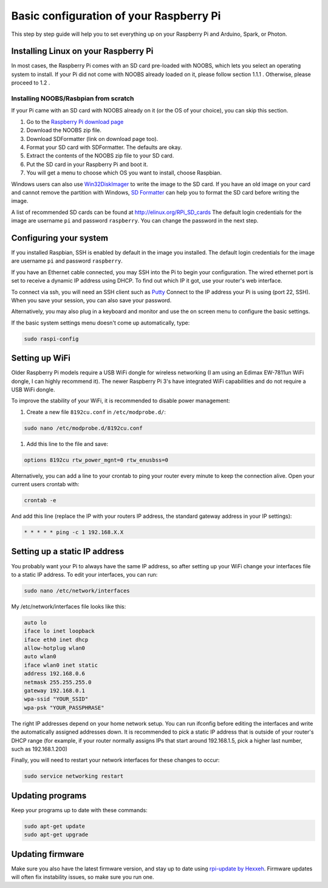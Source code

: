 Basic configuration of your Raspberry Pi
========================================
This step by step guide will help you to set everything up on your Raspberry Pi and Arduino, Spark, or Photon.

Installing Linux on your Raspberry Pi
-------------------------------------
In most cases, the Raspberry Pi comes with an SD card pre-loaded with NOOBS, which lets you select an operating system to install. If your Pi did not come with NOOBS already loaded on it, please follow section 1.1.1 . Otherwise, please proceed to 1.2 .

Installing NOOBS/Rasbpian from scratch
^^^^^^^^^^^^^^^^^^^^^^^^^^^^^^^^^^^^^
If your Pi came with an SD card with NOOBS already on it (or the OS of your choice), you can skip this section.

#. Go to the `Raspberry Pi download page <http://www.raspberrypi.org/downloads>`_
#. Download the NOOBS zip file.
#. Download SDFormatter (link on download page too).
#. Format your SD card with SDFormatter. The defaults are okay.
#. Extract the contents of the NOOBS zip file to your SD card.
#. Put the SD card in your Raspberry Pi and boot it.
#. You will get a menu to choose which OS you want to install, choose Raspbian.

Windows users can also use `Win32DiskImager <http://www.softpedia.com/get/CD-DVD-Tools/Data-CD-DVD-Burning/Win32-Disk-Imager.shtml>`_
to write the image to the SD card. If you have an old image on your card and cannot remove the partition with Windows,
`SD Formatter <https://www.sdcard.org/downloads/formatter_3/>`_ can help you to format the SD card before writing the image.

A list of recommended SD cards can be found at http://elinux.org/RPi_SD_cards
The default login credentials for the image are username ``pi`` and password ``raspberry``.
You can change the password in the next step.


Configuring your system
-----------------------
If you installed Raspbian, SSH is enabled by default in the image you installed. The default login credentials for the image are username ``pi`` and password ``raspberry``. 

If you have an Ethernet cable connected, you may SSH into the Pi to begin your configuration.
The wired ethernet port is set to receive a dynamic IP address using DHCP. To find out which IP it got, use your router's web interface.

To connect via ssh, you will need an SSH client such as `Putty <http://www.chiark.greenend.org.uk/~sgtatham/putty/download.html>`_
Connect to the IP address your Pi is using (port 22, SSH). When you save your session, you can also save your password.

Alternatively, you may also plug in a keyboard and monitor and use the on screen menu to configure the basic settings.

If the basic system settings menu doesn't come up automatically, type:

.. code-block:: bash

    sudo raspi-config


Setting up WiFi
---------------

Older Raspberry Pi models require a USB WiFi dongle for wireless networking (I am using an Edimax EW-7811un WiFi dongle, I can highly recommend it). The newer Raspberry Pi 3's have integrated WiFi capabilities and do not require a USB WiFi dongle. 

To improve the stability of your WiFi, it is recommended to disable power management:

#. Create a new file ``8192cu.conf`` in ``/etc/modprobe.d/``:

.. code-block:: bash

    sudo nano /etc/modprobe.d/8192cu.conf

#. Add this line to the file and save:

.. code-block:: text

    options 8192cu rtw_power_mgnt=0 rtw_enusbss=0

Alternatively, you can add a line to your crontab to ping your router every minute to keep the connection alive. Open your current users crontab with:

.. code-block:: bash

    crontab -e

And add this line (replace the IP with your routers IP address, the standard gateway address in your IP settings):

.. code-block:: bash

    * * * * * ping -c 1 192.168.X.X


Setting up a static IP address
------------------------------

You probably want your Pi to always have the same IP address, so after setting up your WiFi change your interfaces file to a static IP address.
To edit your interfaces, you can run:

.. code-block:: bash

    sudo nano /etc/network/interfaces

My /etc/network/interfaces file looks like this:

.. code-block:: text

    auto lo
    iface lo inet loopback
    iface eth0 inet dhcp
    allow-hotplug wlan0
    auto wlan0
    iface wlan0 inet static
    address 192.168.0.6
    netmask 255.255.255.0
    gateway 192.168.0.1
    wpa-ssid "YOUR_SSID"
    wpa-psk "YOUR_PASSPHRASE"

The right IP addresses depend on your home network setup.
You can run ifconfig before editing the interfaces and write the automatically assigned addresses down.
It is recommended to pick a static IP address that is outside of your router's DHCP range (for example, if your router normally assigns IPs that start around 192.168.1.5, pick a higher last number, such as 192.168.1.200)

Finally, you will need to restart your network interfaces for these changes to occur:

.. code-block:: text

    sudo service networking restart


Updating programs
-----------------

Keep your programs up to date with these commands:

.. code-block:: bash

    sudo apt-get update
    sudo apt-get upgrade


Updating firmware
-----------------

Make sure you also have the latest firmware version, and stay up to date using `rpi-update by Hexxeh <https://github.com/Hexxeh/rpi-update>`_.
Firmware updates will often fix instability issues, so make sure you run one.
